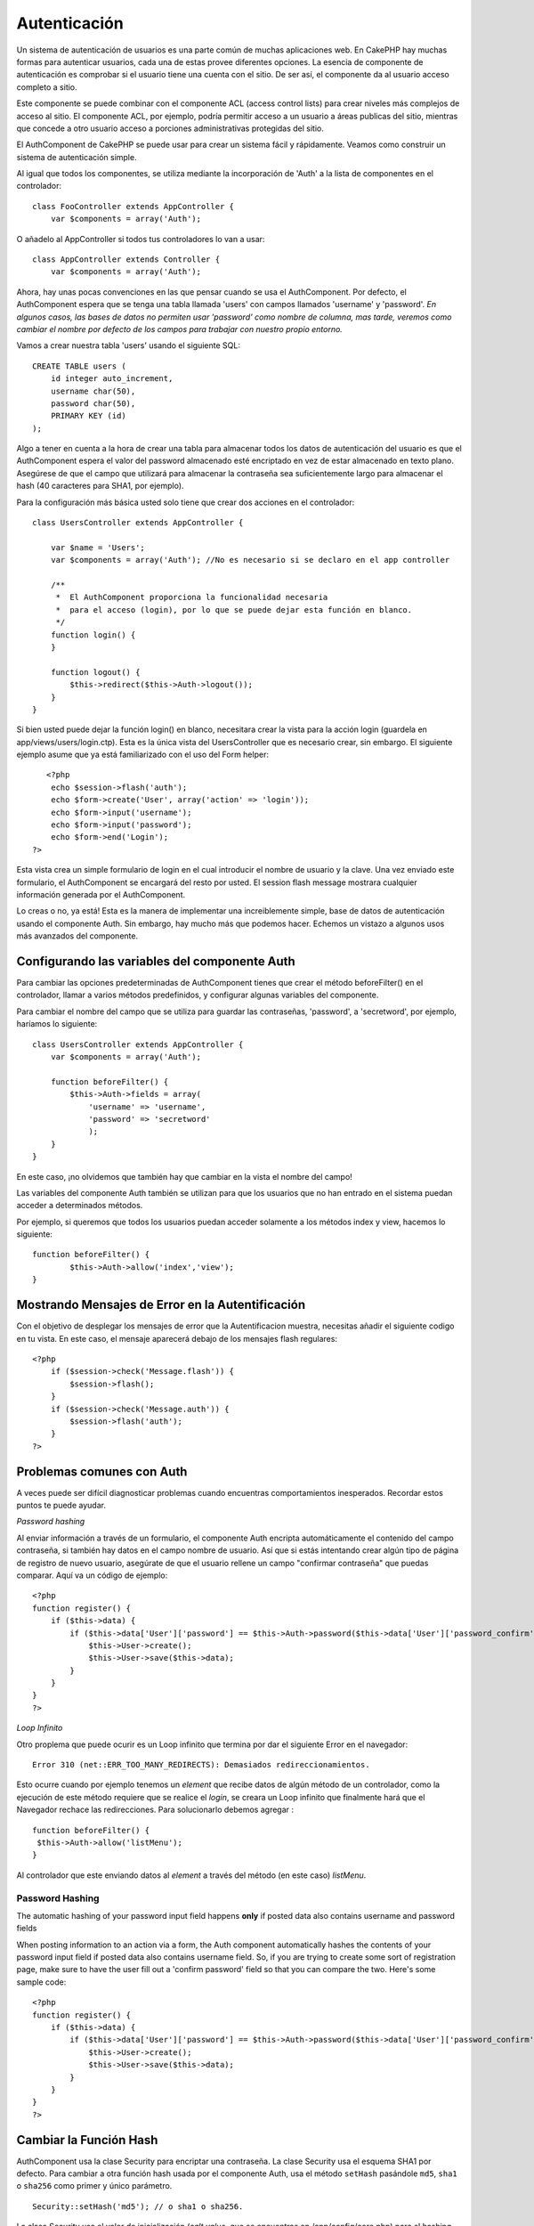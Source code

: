 Autenticación
#############

Un sistema de autenticación de usuarios es una parte común de muchas
aplicaciones web. En CakePHP hay muchas formas para autenticar usuarios,
cada una de estas provee diferentes opciones. La esencia de componente
de autenticación es comprobar si el usuario tiene una cuenta con el
sitio. De ser así, el componente da al usuario acceso completo a sitio.

Este componente se puede combinar con el componente ACL (access control
lists) para crear niveles más complejos de acceso al sitio. El
componente ACL, por ejemplo, podría permitir acceso a un usuario a áreas
publicas del sitio, mientras que concede a otro usuario acceso a
porciones administrativas protegidas del sitio.

El AuthComponent de CakePHP se puede usar para crear un sistema fácil y
rápidamente. Veamos como construir un sistema de autenticación simple.

Al igual que todos los componentes, se utiliza mediante la incorporación
de 'Auth' a la lista de componentes en el controlador:

::

    class FooController extends AppController {
        var $components = array('Auth');

O añadelo al AppController si todos tus controladores lo van a usar:

::

    class AppController extends Controller {
        var $components = array('Auth');

Ahora, hay unas pocas convenciones en las que pensar cuando se usa el
AuthComponent. Por defecto, el AuthComponent espera que se tenga una
tabla llamada 'users' con campos llamados 'username' y 'password'. *En
algunos casos, las bases de datos no permiten usar 'password' como
nombre de columna, mas tarde, veremos como cambiar el nombre por defecto
de los campos para trabajar con nuestro propio entorno.*

Vamos a crear nuestra tabla 'users' usando el siguiente SQL:

::

    CREATE TABLE users (
        id integer auto_increment,
        username char(50),
        password char(50),
        PRIMARY KEY (id)
    );

Algo a tener en cuenta a la hora de crear una tabla para almacenar todos
los datos de autenticación del usuario es que el AuthComponent espera el
valor del password almacenado esté encriptado en vez de estar almacenado
en texto plano. Asegúrese de que el campo que utilizará para almacenar
la contraseña sea suficientemente largo para almacenar el hash (40
caracteres para SHA1, por ejemplo).

Para la configuración más básica usted solo tiene que crear dos acciones
en el controlador:

::

    class UsersController extends AppController {

        var $name = 'Users';
        var $components = array('Auth'); //No es necesario si se declaro en el app controller

        /**
         *  El AuthComponent proporciona la funcionalidad necesaria
         *  para el acceso (login), por lo que se puede dejar esta función en blanco.
         */
        function login() {
        }

        function logout() {
            $this->redirect($this->Auth->logout());
        }
    }

Si bien usted puede dejar la función login() en blanco, necesitara crear
la vista para la acción login (guardela en app/views/users/login.ctp).
Esta es la única vista del UsersController que es necesario crear, sin
embargo. El siguiente ejemplo asume que ya está familiarizado con el uso
del Form helper:

::

       <?php
        echo $session->flash('auth');
        echo $form->create('User', array('action' => 'login'));
        echo $form->input('username');
        echo $form->input('password');
        echo $form->end('Login');
    ?>

Esta vista crea un simple formulario de login en el cual introducir el
nombre de usuario y la clave. Una vez enviado este formulario, el
AuthComponent se encargará del resto por usted. El session flash message
mostrara cualquier información generada por el AuthComponent.

Lo creas o no, ya está! Esta es la manera de implementar una
increiblemente simple, base de datos de autenticación usando el
componente Auth. Sin embargo, hay mucho más que podemos hacer. Echemos
un vistazo a algunos usos más avanzados del componente.

Configurando las variables del componente Auth
==============================================

Para cambiar las opciones predeterminadas de AuthComponent tienes que
crear el método beforeFilter() en el controlador, llamar a varios
métodos predefinidos, y configurar algunas variables del componente.

Para cambiar el nombre del campo que se utiliza para guardar las
contraseñas, 'password', a 'secretword', por ejemplo, haríamos lo
siguiente:

::

    class UsersController extends AppController {
        var $components = array('Auth');

        function beforeFilter() {
            $this->Auth->fields = array(
                'username' => 'username', 
                'password' => 'secretword'
                );
        }
    }

En este caso, ¡no olvidemos que también hay que cambiar en la vista el
nombre del campo!

Las variables del componente Auth también se utilizan para que los
usuarios que no han entrado en el sistema puedan acceder a determinados
métodos.

Por ejemplo, si queremos que todos los usuarios puedan acceder solamente
a los métodos index y view, hacemos lo siguiente:

::

    function beforeFilter() {
            $this->Auth->allow('index','view');
    }

Mostrando Mensajes de Error en la Autentificación
=================================================

Con el objetivo de desplegar los mensajes de error que la
Autentificacion muestra, necesitas añadir el siguiente codigo en tu
vista. En este caso, el mensaje aparecerá debajo de los mensajes flash
regulares:

::

    <?php
        if ($session->check('Message.flash')) {
            $session->flash();
        }
        if ($session->check('Message.auth')) {
            $session->flash('auth');
        }
    ?>

Problemas comunes con Auth
==========================

A veces puede ser difícil diagnosticar problemas cuando encuentras
comportamientos inesperados. Recordar estos puntos te puede ayudar.

*Password hashing*

Al enviar información a través de un formulario, el componente Auth
encripta automáticamente el contenido del campo contraseña, si también
hay datos en el campo nombre de usuario. Así que si estás intentando
crear algún tipo de página de registro de nuevo usuario, asegúrate de
que el usuario rellene un campo "confirmar contraseña" que puedas
comparar. Aquí va un código de ejemplo:

::

    <?php 
    function register() {
        if ($this->data) {
            if ($this->data['User']['password'] == $this->Auth->password($this->data['User']['password_confirm'])) {
                $this->User->create();
                $this->User->save($this->data);
            }
        }
    }
    ?>

*Loop Infinito*

Otro proplema que puede ocurir es un Loop infinito que termina por dar
el siguiente Error en el navegador:

::

    Error 310 (net::ERR_TOO_MANY_REDIRECTS): Demasiados redireccionamientos.

Esto ocurre cuando por ejemplo tenemos un *element* que recibe datos de
algún método de un controlador, como la ejecución de este método
requiere que se realice el *login*, se creara un Loop infinito que
finalmente hará que el Navegador rechace las redirecciones. Para
solucionarlo debemos agregar :

::

    function beforeFilter() {
     $this->Auth->allow('listMenu');  
    }

Al controlador que este enviando datos al *element* a través del método
(en este caso) *listMenu*.

Password Hashing
----------------

The automatic hashing of your password input field happens **only** if
posted data also contains username and password fields

When posting information to an action via a form, the Auth component
automatically hashes the contents of your password input field if posted
data also contains username field. So, if you are trying to create some
sort of registration page, make sure to have the user fill out a
'confirm password' field so that you can compare the two. Here's some
sample code:

::

    <?php 
    function register() {
        if ($this->data) {
            if ($this->data['User']['password'] == $this->Auth->password($this->data['User']['password_confirm'])) {
                $this->User->create();
                $this->User->save($this->data);
            }
        }
    }
    ?>

Cambiar la Función Hash
=======================

AuthComponent usa la clase Security para encriptar una contraseña. La
clase Security usa el esquema SHA1 por defecto. Para cambiar a otra
función hash usada por el componente Auth, usa el método ``setHash``
pasándole ``md5``, ``sha1`` o ``sha256`` como primer y único parámetro.

::

    Security::setHash('md5'); // o sha1 o sha256. 

La clase Security usa el valor de inicialización (*salt value*, que se
encuentras en /app/config/core.php) para el hashing de la contraseña.

Si quieres usar una lógica diferente para el hashing de la contraseña
más allá de md5/sha1 con el valor *salt* de la aplicacion, necesitará
reescribir el mecanismo estandar hashPassword - podrías necesitar hacer
esto si, por ejemplo, tuvieses una base de datos existente que
anteriormente usaba un esquema de *hashing* sin un valor de *salt*. Para
hacer esto, crea el metodo ``hashPasswords`` en la clase que quieras que
se haga a cargo del hashing de las contraseñas (normalmente el modelo
User ) y establece el atributo ``authenticate`` de Auth al objeto contra
el que se está autenticando (normalmente es User) de este modo:

::

    function beforeFilter() {
       $this->Auth->authenticate = ClassRegistry::init('User');
       ...
       parent::beforeFilter();
    }

Con el código anterior, el método ``hashPasswords()`` del modelo User
será llamado cada vez que Cake llame a
``AuthComponent::hashPasswords()``. Aquí está un ejemplo del método
``hashPasswords``, apropiado si ya tienes una tabla de usuarios repleta
de contraseñas de *hash* 'plain md5':

::

    class User extends AppModel {
        function hasPasswords($data) {
            if (isset($data['User']['password'])) {
                $data['User']['password'] = md5($data['User']['password']);
                return $data;
            }
            return $data;
        }
    }

Métodos de AuthComponent
========================

action
------

``action (string $action = ':controller/:action')``

Si estas usando
`ACOs <https://book.cakephp.org/es/view/465/Understanding-How-ACL-Works>`_
como parte de tu estructura
`ACL <https://book.cakephp.org/es/view/465/Understanding-How-ACL-Works>`_,
puedes obtener la ruta al nodo del
`ACO <https://book.cakephp.org/es/view/465/Understanding-How-ACL-Works>`_
que está enlazado a un par controlador/acción particular.

::

        $acoNode = $this->Auth->action('users/delete');

Si no le pasas valores, utilizará el par controlador/acción actual (el
que se está ejecutando).

allow
-----

Si tienes acciones en tu controlador que no necesitas que se autentiquen
contra ellas (como una acción de registro de usuarios), puedes agregar
métodos que debe ignorar AuthComponent. El siguiente ejemplo muestra
como permitir una acción llamada 'register'.

::

        function beforeFilter() {
            ...
            $this->Auth->allow('register');
        }

Si deseas permitir que múltiples acciones no usen autenticación, las
pasas como parámetros al método allow():

::

        function beforeFilter() {
            ...
            $this->Auth->allow('foo', 'bar', 'baz');
        }

Atajo: también puedes permitir todas las acciones en un controlador
usando '\*'.

::

        function beforeFilter() {
            ...
            $this->Auth->allow('*');
        }

Si estás usando requestAction en tu layout o en tus elementos, deberías
permitir esas acciones para poder abrir la página de login
correctamente.

El componente auth supone que tus nombres de acciones `siguen las
convenciones </es/view/559/URL-Considerations-for-Controller-Names>`_ y
usan guiones bajos.

deny
----

Habrá algunas veces que quieras eliminar acciones de la lista de
acciones permitidas (añadidas usando $this->Auth->allow()). He aquí un
ejemplo:

::

        function beforeFilter() {
            $this->Auth->authorize = 'controller';
            $this->Auth->allow('delete');
        }

        function isAuthorized() {
            if ($this->Auth->user('role') != 'admin') {
                $this->Auth->deny('delete');
            }

            ...
        }

hashPasswords
-------------

``hashPasswords ($data)``

Este método verifica si ``$data`` contiene los campos nombre de
usuario(\ *username*) y contraseña(\ *password*), tal y como está
especificado en la variable ``$fields`` indexados por el nombre del
modelo especificado en ``$userModel``. Si el *array* ``$data`` contiene
el nombre de usuario y la contraseña, realiza el *hash* del campo
contraseña en el *array* y devuelve el *array* ``$data`` con el mismo
formato. Esta función debe ser usada antes de realizar llamadas de
inserción o actualización de los datos del usuario cuando afecta al
campo contraseña.

::

        $data['User']['username'] = 'me@me.com';
        $data['User']['password'] = 'changeme';
        $hashedPasswords = $this->Auth->hashPasswords($data);
        pr($hashedPasswords);
        /* devuelve:
        Array
        (
            [User] => Array
            (
                [username] => me@me.com
                [password] => 8ed3b7e8ced419a679a7df93eff22fae
            )
        )

        */

En el campo *$hashedPasswords['User']['password']* ahora debería ser
realizado el *'hash'* usando el método ``password`` del componente.

Si tu controlador usa el compoente Auth y los datos recibidos por POST
contienen los campos explicados arriba, automáticamente realizará el
*hash* al campo contraseña usando esta función.

mapActions
----------

Si estás utilizando Acl en modo CRUD, tal vez desees asignar ciertas
acciones no predeterminadas a cada parte de CRUD.

::

    $this->Auth->mapActions(
        array(
            'create' => array('ciertaAccion'),
            'read' => array('ciertaAccion', 'ciertaAccion2'),
            'update' => array('ciertaAccion'),
            'delete' => array('ciertaAccion')
        )
    );

login
-----

``login($data = null)``

Si estás haciendo algún tipo de *login* basada en Ajax, puedes usar este
método para identificar manualmente a alguien en el sistema. Si no pasas
ningún valor para ``$data``, automáticamente usará los datos enviados
mediante POST al controlador.

Por ejemplo, en una aplicación tal vez desees asignar a un usuario una
contraseña y autoidentificarlo en el sistema tras el registro. En un
ejemplo muy simplificado:

Vista:

::

    echo $form->create('User',array('action'=>'registrar'));
    echo $form->input('username');
    echo $form->end('Regístrame');

Controlador:

::

    function registrar() {
        if(!empty($this->data)) {
            $this->User->create();
            $contrasena_asignada = "ConTr4senna";
            $this->data['User']['password'] = $contrasena_asignada;
            if($this->User->save($this->data)) {
                // enviar el email de registro conteniendo la contraseña al nuevo usuario
                $this->Auth->login($this->data);
                $this->redirect("inicio");
        }
    }

Una cosa a remarcar es que has de redirigir manualmente al usuario tras
el *login* ya que no se invoca ``loginRedirect()``.

``$this->Auth->login($data)`` devuelve 1 tras un *login* exitoso, 0 en
caso de fallo.

logout
------

Provee de una manera rápida de 'deautenticar' a alguien y redirigirlo a
donde necesite ir. Este método también es útil si deseas proporcionar un
enlace 'Cerrar sesión' dentro de una sección para usuarios registrados
de tu aplicación.

Ejemplo:

::

    $this->redirect($this->Auth->logout());

password
--------

``password (string $password)``

Pásale una cadena de texto, y obtendrás la contraseña *'hasheada'*. Esta
es una funcionalidad esencial si estás creando una pantala de registro
de usuario donde los usuarios han de insertar sus contraseñas una
segunda vez para confirmarlas. if ($this->data['User']['password'] ==
$this->Auth->password($this->data['User']['password2'])) { // Las
contraseñas concuerdan, continuar procesando ... } else {
$this->flash('Las contraseñas introducidas no concuerdan',
'users/registrar'); }

El componente Auth automáticamente aplicará el *hash* al campo
contraseña (*password*) si también está presente el campo nombre de
usuario (*username*) en los datos recibidos en la petición.

Cake añade tu cadena contraseña a un valor *salt* y después realiza el
*hash*. La función de *hash* utilizada depende de la seleccionada por la
clase utilidad del núcleo ``Security`` (sha1 por defecto). Puedes
utilizar la función ``Security::setHash`` para cambiar el método para
calcular el *hash*. El valor *salt* es el indicado en la configuración
de tu aplicación definido en tu ``core.php``.

user
----

``user(string $key = null)``

Este método proporciona información sobre el usuario actualmente
identificado. La información es tomada de la sesión. Por ejemplo:

::

    if ($this->Auth->user('rol') == 'admin') {
        $this->flash('Tienes acceso de administrador');
    }

También puede ser usado para obtener todos los datos de sesión del
usuario así:

::

    $data['User'] = $this->Auth->user();

Si este método devuelve ``null`` es que el usuario no se ha identificado
(*logged in*).

En la vista puedes utilizar el *helper* ``Session`` para obtener la
información del usuario actualmente autenticado:

::

    $session->read('Auth.User'); // devuelve el registro completo del usuario
    $session->read('Auth.User.nombre') //devuelve el valor particular de un campo

La clave de la sesión puede ser diferente dependiendo de qué modelo se
ha configurado para ser utilizado por Auth. P.e., si usas el modelo
``Cuenta`` en vez de ``User``, entonces la clave de sesión sería
``Auth.Cuenta``.

Atributos de AuthComponent
==========================

Ahora hay varias variables relacionadas con Auth que también puedes
utilizar. Normalmente añades esta configuración en el método
``beforeFilter() de tu controlador. Si necesitas aplicar dicha configuración a todo el sitio, deberías añadirla a beforeFilter()``
de ``AppController``.

userModel
---------

¿No deseas utilizar un modelo *User* contra el que autenticar? No hay
problema. Simplemente cámbialo configurando este valor con el nombre del
modelo que deseas usar.

::

    <?php
        $this->Auth->userModel = 'Miembro';
    ?>

fields
------

Sobreescribe los campos de usuario y contraseña por defecto usados para
la autenticación.

::

    <?php
        $this->Auth->fields = array('username' => 'email', 'password' => 'passwd');
    ?>

userScope
---------

Utiliza esto para añadir requisitos adicionales para que la
autenticación sea exitosa.

::

    <?php
        $this->Auth->userScope = array('User.activo' => true);
    ?>

loginAction
-----------

Puedes cambiar el *login* por defecto de */users/login* para que sea
cualquier acción a tu elección.

::

    <?php
        $this->Auth->loginAction = array('admin' => false, 'controller' => 'miembros', 'action' => 'inicio_sesion');
    ?>

loginRedirect
-------------

El componente AuthComponent recuerda qué par controlador/acción estabas
tratando de ejecutar antes de que pedirte que te autenticaras,
almacenando el valor en Session bajo la clave ``Auth.redirect``. Sin
embargo, si este valor de la sesión no está definido (si vienes de la
página de login de un enlace externo, por ejemplo), entonces el usuario
será redirigido a la URL indicada en loginRedirect.

Ejemplo:

::

    <?php
        $this->Auth->loginRedirect = array('controller' => 'miembros', 'action' => 'inicio');
    ?>

logoutRedirect
--------------

You can also specify where you want the user to go after they are logged
out, with the default being the login action.

::

    <?php
        $this->Auth->logoutRedirect = array(Configure::read('Routing.admin') => false, 'controller' => 'members', 'action' => 'logout');
    ?>

loginError
----------

Cambia el mensaje de error por defecto que se mostrará, cuando el login
no sea exitoso.

::

    <?php
        $this->Auth->loginError = "No, you fool!  That's not the right password!";
    ?>

authError
---------

Cambia el mensaje de error por defecto que será mostrado, cuando
intenten acceder a un objeto o a una acción a la que no autorizada.

::

    <?php
        $this->Auth->authError = "Sorry, you are lacking access.";
    ?>

autoRedirect
------------

Normally, the AuthComponent will automatically redirect you as soon as
it authenticates. Sometimes you want to do some more checking before you
redirect users:

::

    <?php
        function beforeFilter() {
            ...
            $this->Auth->autoRedirect = false;
        }

        ...

        function login() {
        //-- code inside this function will execute only when autoRedirect was set to false (i.e. in a beforeFilter).
            if ($this->Auth->user()) {
                if (!empty($this->data['User']['remember_me'])) {
                    $cookie = array();
                    $cookie['username'] = $this->data['User']['username'];
                    $cookie['password'] = $this->data['User']['password'];
                    $this->Cookie->write('Auth.User', $cookie, true, '+2 weeks');
                    unset($this->data['User']['remember_me']);
                }
                $this->redirect($this->Auth->redirect());
            }
            if (empty($this->data)) {
                $cookie = $this->Cookie->read('Auth.User');
                if (!is_null($cookie)) {
                    if ($this->Auth->login($cookie)) {
                        //  Clear auth message, just in case we use it.
                        $this->Session->delete('Message.auth');
                        $this->redirect($this->Auth->redirect());
                    }
                }
            }
        }
    ?>

The code in the login function will not execute *unless* you set
$autoRedirect to false in a beforeFilter. The code present in the login
function will only execute *after* authentication was attempted. This is
the best place to determine whether or not a successful login occurred
by the AuthComponent (should you desire to log the last successful login
timestamp, etc.).

With autoRedirect set to false, you can also inject additional code such
as keeping track of the last successful login timestamp

::

    <?php
        function login() { 
            if( !(empty($this->data)) && $this->Auth->user() ){
                $this->User->id = $this->Auth->user('id');
                $this->User->saveField('last_login', date('Y-m-d H:i:s') );
                $this->redirect($this->Auth->redirect());
            }
        }
    ?>

authorize
---------

Normally, the AuthComponent will attempt to verify that the login
credentials you've entered are accurate by comparing them to what's been
stored in your user model. However, there are times where you might want
to do some additional work in determining proper credentials. By setting
this variable to one of several different values, you can do different
things. Here are some of the more common ones you might want to use.

::

    <?php
        $this->Auth->authorize = 'controller';
    ?>

When authorize is set to 'controller', you'll need to add a method
called isAuthorized() to your controller. This method allows you to do
some more authentication checks and then return either true or false.

::

    <?php
        function isAuthorized() {
            if ($this->action == 'delete') {
                if ($this->Auth->user('role') == 'admin') {
                    return true;
                } else {
                    return false;
                }
            }

            return true;
        }
    ?>

Remember that this method will be checked after you have already passed
the basic authentication check against the user model.

::

    <?php
        $this->Auth->authorize = array('model'=>'User');
    ?>

Don't want to add anything to your controller and might be using ACO's?
You can get the AuthComponent to call a method in your user model called
isAuthorized() to do the same sort of thing:

::

    <?php
        class User extends AppModel {
            ...

            function isAuthorized($user, $controller, $action) {

                switch ($action) {
                    case 'default':
                        return false;
                        break;
                    case 'delete':
                        if ($user['User']['role'] == 'admin') {
                            return true;
                        }
                        break;
                }
            }
        }
    ?>

Lastly, you can use authorize with actions such as below

::

    <?php
        $this->Auth->authorize = 'actions';
    ?>

By using actions, Auth will make use of ACL and check with
AclComponent::check(). An isAuthorized function is not needed.

::

    <?php
        $this->Auth->authorize = 'crud';
    ?>

By using crud, Auth will make use of ACL and check with
AclComponent::check(). Actions should be mapped to CRUD (see
`mapActions <https://book.cakephp.org/view/1260/mapActions>`_).

sessionKey
----------

Name of the session array key where the record of the current authed
user is stored.

Defaults to "Auth", so if unspecified, the record is stored in
"Auth.{$userModel name}".

::

    <?php
        $this->Auth->sessionKey = 'Authorized';
    ?>

ajaxLogin
---------

Si estás haciendo solicitudes basadas en Ajax o Javascript que requieren
sesiones autenticadas, establece en esta variable el nombre del elemento
vista que deseas mostrar y retornar cuando la sesión es inválida o ha
expirado.

Como con cualquier parte de CakePHP, asegúrate de revisar la `clase
AuthComponent <https://api.cakephp.org/class/auth-component>`_ para
mayores detalles.

authenticate
------------

This variable holds a reference to the object responsible for hashing
passwords if it is necessary to change/override the default password
hashing mechanism. See `Changing the Encryption
Type </es/view/566/Changing-Encryption-Type>`_ for more info.

actionPath
----------

If using action-based access control, this defines how the paths to
action ACO nodes is computed. If, for example, all controller nodes are
nested under an ACO node named 'Controllers', $actionPath should be set
to 'Controllers/'.

flashElement
------------

In case you want to have another layout for your Authentication error
message you can define with the flashElement variable that another
element will be used for display.

::

    <?php
        $this->Auth->flashElement    = "message_error";
    ?>

In this newly defined element to ensure your ``authError`` and
``loginError`` messages are displayed ensure you echo ``$message``.
Here's an example:

::

    //    Code in /app/views/elements/message_error.ctp

    <div class="ui-state-error">
        <?php echo $message; ?>
    </div>

Now ``authError`` & ``loginError`` messages will be displayed using
jQuery UI's custom theme. Obviously, you can change the HTML element to
fit whatever need you have. The important thing here being that the
``$message`` variable was echo'd and the user will see the appropriate
information...instead of a blank ``div``.

allowedActions
==============

Set the default allowed actions to allow if setting the component to
'authorize' => 'controller'

::

    var $components = array(
      'Auth' => array(
        'authorize' => 'controller',
        'allowedActions' => array('index','view','display');
      )
    );

index, view, and display actions are now allowed by default.
